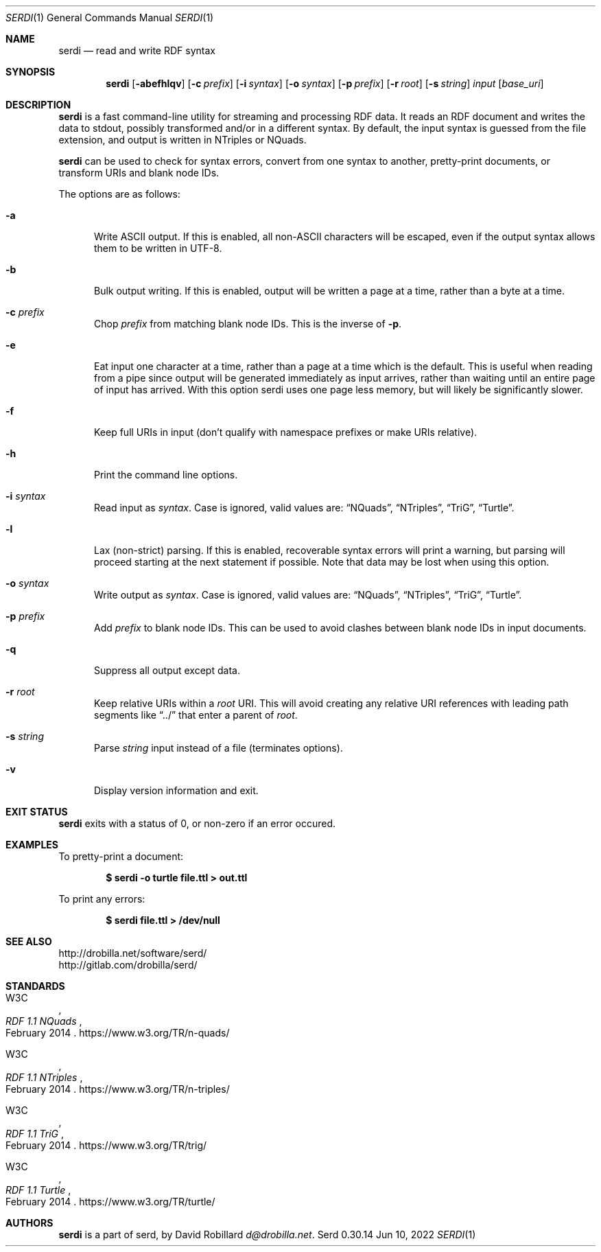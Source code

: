 .Dd Jun 10, 2022
.Dt SERDI 1
.Os Serd 0.30.14
.Sh NAME
.Nm serdi
.Nd read and write RDF syntax
.Sh SYNOPSIS
.Nm serdi
.Op Fl abefhlqv
.Op Fl c Ar prefix
.Op Fl i Ar syntax
.Op Fl o Ar syntax
.Op Fl p Ar prefix
.Op Fl r Ar root
.Op Fl s Ar string
.Ar input
.Op Ar base_uri
.Sh DESCRIPTION
.Nm
is a fast command-line utility for streaming and processing RDF data.
It reads an RDF document and writes the data to stdout,
possibly transformed and/or in a different syntax.
By default,
the input syntax is guessed from the file extension,
and output is written in NTriples or NQuads.
.Pp
.Nm
can be used to check for syntax errors,
convert from one syntax to another,
pretty-print documents,
or transform URIs and blank node IDs.
.Pp
The options are as follows:
.Pp
.Bl -tag -compact -width 3n
.It Fl a
Write ASCII output.
If this is enabled, all non-ASCII characters will be escaped, even if the output syntax allows them to be written in UTF-8.
.Pp
.It Fl b
Bulk output writing.
If this is enabled, output will be written a page at a time, rather than a byte at a time.
.Pp
.It Fl c Ar prefix
Chop
.Ar prefix
from matching blank node IDs.
This is the inverse of
.Fl p .
.Pp
.It Fl e
Eat input one character at a time, rather than a page at a time which is the default.
This is useful when reading from a pipe since output will be generated immediately as input arrives, rather than waiting until an entire page of input has arrived.
With this option serdi uses one page less memory, but will likely be significantly slower.
.Pp
.It Fl f
Keep full URIs in input (don't qualify with namespace prefixes or make URIs relative).
.Pp
.It Fl h
Print the command line options.
.Pp
.It Fl i Ar syntax
Read input as
.Ar syntax .
Case is ignored, valid values are:
.Dq NQuads ,
.Dq NTriples ,
.Dq TriG ,
.Dq Turtle .
.Pp
.It Fl l
Lax (non-strict) parsing.
If this is enabled, recoverable syntax errors will print a warning, but parsing will proceed starting at the next statement if possible.
Note that data may be lost when using this option.
.Pp
.It Fl o Ar syntax
Write output as
.Ar syntax .
Case is ignored, valid values are:
.Dq NQuads ,
.Dq NTriples ,
.Dq TriG ,
.Dq Turtle .
.Pp
.It Fl p Ar prefix
Add
.Ar prefix
to blank node IDs.
This can be used to avoid clashes between blank node IDs in input documents.
.Pp
.It Fl q
Suppress all output except data.
.Pp
.It Fl r Ar root
Keep relative URIs within a
.Ar root
URI.
This will avoid creating any relative URI references with leading path segments like
.Dq ../
that enter a parent of
.Ar root .
.Pp
.It Fl s Ar string
Parse
.Ar string
input instead of a file (terminates options).
.Pp
.It Fl v
Display version information and exit.
.El
.Sh EXIT STATUS
.Nm
exits with a status of 0, or non-zero if an error occured.
.Sh EXAMPLES
To pretty-print a document:
.Pp
.Dl $ serdi -o turtle file.ttl > out.ttl
.Pp
To print any errors:
.Pp
.Dl $ serdi file.ttl > /dev/null
.Sh SEE ALSO
.Bl -item -compact
.It
.Lk http://drobilla.net/software/serd/
.It
.Lk http://gitlab.com/drobilla/serd/
.El
.Sh STANDARDS
.Bl -item
.It
.Rs
.%A W3C
.%T RDF 1.1 NQuads
.%D February 2014
.Re
.Lk https://www.w3.org/TR/n-quads/
.It
.Rs
.%A W3C
.%D February 2014
.%T RDF 1.1 NTriples
.Re
.Lk https://www.w3.org/TR/n-triples/
.It
.Rs
.%A W3C
.%T RDF 1.1 TriG
.%D February 2014
.Re
.Lk https://www.w3.org/TR/trig/
.It
.Rs
.%A W3C
.%D February 2014
.%T RDF 1.1 Turtle
.Re
.Lk https://www.w3.org/TR/turtle/
.El
.Sh AUTHORS
.Nm
is a part of serd, by
.An David Robillard
.Mt d@drobilla.net .
